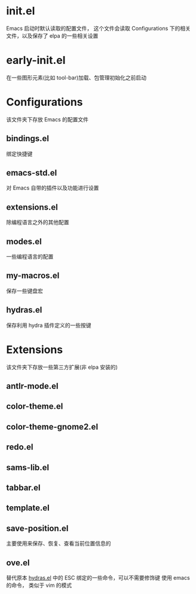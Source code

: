 * init.el
  Emacs 启动时默认读取的配置文件，
  这个文件会读取 Configurations 下的相关文件，以及保存了 elpa 的一些相关设置
* early-init.el
  在一些图形元素(比如 tool-bar)加载、包管理初始化之前启动
* Configurations
  该文件夹下存放 Emacs 的配置文件
** bindings.el
   绑定快捷键
** emacs-std.el
   对 Emacs 自带的插件以及功能进行设置
** extensions.el
   除编程语言之外的其他配置
** modes.el
   一些编程语言的配置
** my-macros.el
   保存一些键盘宏
** hydras.el
   保存利用 hydra 插件定义的一些按键
* Extensions
  该文件夹下存放一些第三方扩展(非 elpa 安装的)
** antlr-mode.el         
** color-theme.el        
** color-theme-gnome2.el 
** redo.el               
** sams-lib.el           
** tabbar.el             
** template.el           
** save-position.el
   主要使用来保存、恢复、查看当前位置信息的
** ove.el
   替代原本 [[file:Configurations/hydras.el][hydras.el]] 中的 ESC 绑定的一些命令，可以不需要修饰键
   使用 emacs 的命令， 类似于 vim 的模式
